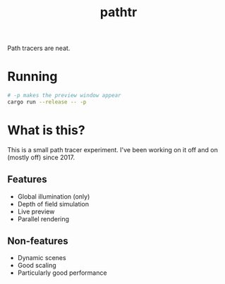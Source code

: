#+title: pathtr

Path tracers are neat.

* Running

#+begin_src bash
# -p makes the preview window appear
cargo run --release -- -p
#+end_src

* What is this?

This is a small path tracer experiment. I've been working on it off and on (mostly off) since 2017.

** Features

- Global illumination (only)
- Depth of field simulation
- Live preview
- Parallel rendering

** Non-features

- Dynamic scenes
- Good scaling
- Particularly good performance
